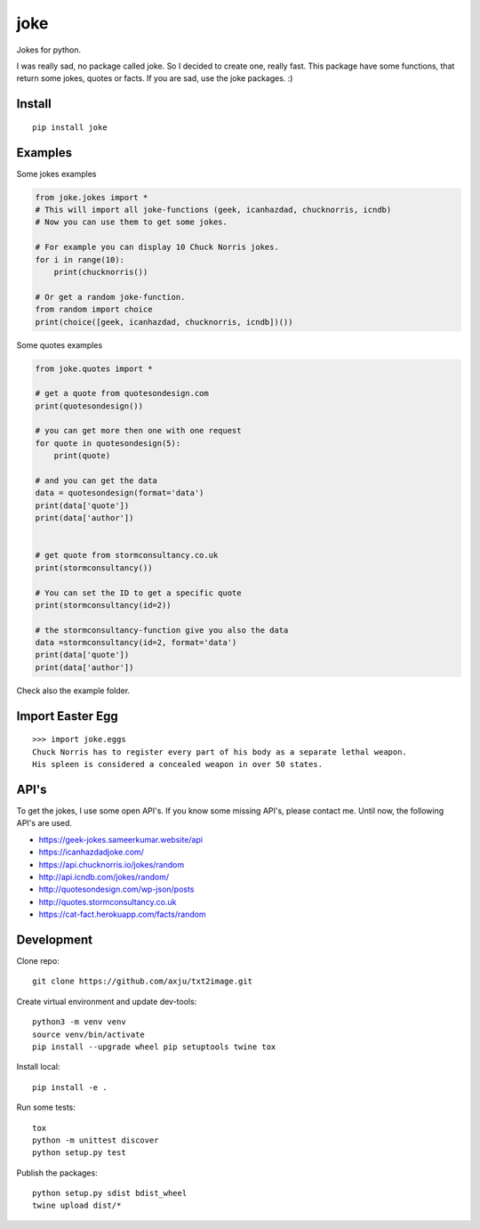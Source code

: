 ====
joke
====
Jokes for python.

I was really sad, no package called joke. So I decided to create one, really
fast. This package have some functions, that return some jokes, quotes or facts.
If you are sad, use the joke packages. :)

Install
-------
::

  pip install joke

Examples
--------
Some jokes examples

.. code:: python

  from joke.jokes import *
  # This will import all joke-functions (geek, icanhazdad, chucknorris, icndb)
  # Now you can use them to get some jokes.

  # For example you can display 10 Chuck Norris jokes.
  for i in range(10):
      print(chucknorris())

  # Or get a random joke-function.
  from random import choice
  print(choice([geek, icanhazdad, chucknorris, icndb])())

Some quotes examples

.. code:: python

  from joke.quotes import *

  # get a quote from quotesondesign.com
  print(quotesondesign())

  # you can get more then one with one request
  for quote in quotesondesign(5):
      print(quote)

  # and you can get the data
  data = quotesondesign(format='data')
  print(data['quote'])
  print(data['author'])


  # get quote from stormconsultancy.co.uk
  print(stormconsultancy())

  # You can set the ID to get a specific quote
  print(stormconsultancy(id=2))

  # the stormconsultancy-function give you also the data
  data =stormconsultancy(id=2, format='data')
  print(data['quote'])
  print(data['author'])

Check also the example folder.

Import Easter Egg
-----------------
::

  >>> import joke.eggs
  Chuck Norris has to register every part of his body as a separate lethal weapon.
  His spleen is considered a concealed weapon in over 50 states.

API's
-----
To get the jokes, I use some open API's. If you know some missing API's, please
contact me. Until now, the following API's are used.

- https://geek-jokes.sameerkumar.website/api
- https://icanhazdadjoke.com/
- https://api.chucknorris.io/jokes/random
- http://api.icndb.com/jokes/random/
- http://quotesondesign.com/wp-json/posts
- http://quotes.stormconsultancy.co.uk
- https://cat-fact.herokuapp.com/facts/random


Development
-----------
Clone repo::

  git clone https://github.com/axju/txt2image.git

Create virtual environment and update dev-tools::

  python3 -m venv venv
  source venv/bin/activate
  pip install --upgrade wheel pip setuptools twine tox

Install local::

  pip install -e .

Run some tests::

  tox
  python -m unittest discover
  python setup.py test

Publish the packages::

  python setup.py sdist bdist_wheel
  twine upload dist/*
